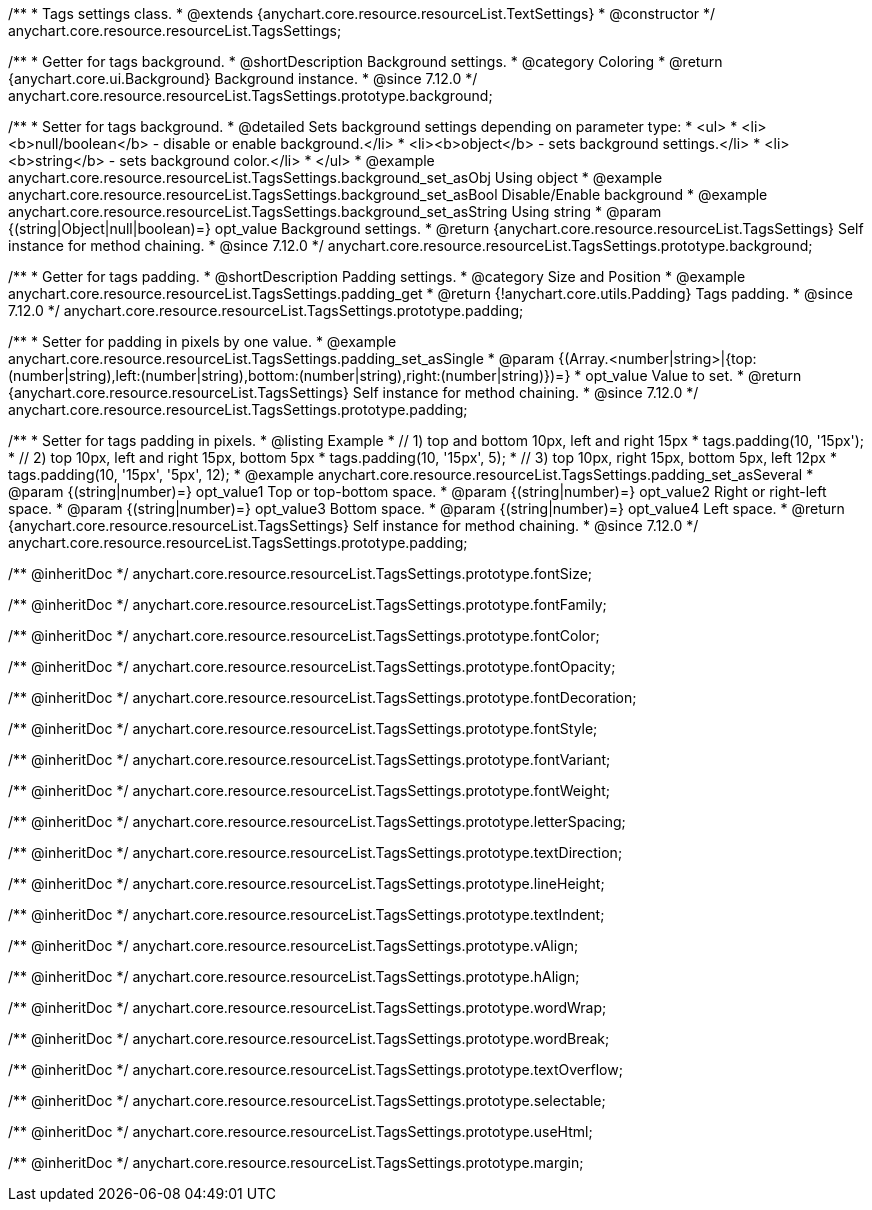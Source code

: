 /**
 * Tags settings class.
 * @extends {anychart.core.resource.resourceList.TextSettings}
 * @constructor
 */
anychart.core.resource.resourceList.TagsSettings;

//----------------------------------------------------------------------------------------------------------------------
//
//  anychart.core.resource.resourceList.TagsSettings.prototype.background
//
//----------------------------------------------------------------------------------------------------------------------

/**
 * Getter for tags background.
 * @shortDescription Background settings.
 * @category Coloring
 * @return {anychart.core.ui.Background} Background instance.
 * @since 7.12.0
 */
anychart.core.resource.resourceList.TagsSettings.prototype.background;

/**
 * Setter for tags background.
 * @detailed Sets background settings depending on parameter type:
 * <ul>
 *   <li><b>null/boolean</b> - disable or enable background.</li>
 *   <li><b>object</b> - sets background settings.</li>
 *   <li><b>string</b> - sets background color.</li>
 * </ul>
 * @example anychart.core.resource.resourceList.TagsSettings.background_set_asObj Using object
 * @example anychart.core.resource.resourceList.TagsSettings.background_set_asBool Disable/Enable background
 * @example anychart.core.resource.resourceList.TagsSettings.background_set_asString Using string
 * @param {(string|Object|null|boolean)=} opt_value Background settings.
 * @return {anychart.core.resource.resourceList.TagsSettings} Self instance for method chaining.
 * @since 7.12.0
 */
anychart.core.resource.resourceList.TagsSettings.prototype.background;

//----------------------------------------------------------------------------------------------------------------------
//
//  anychart.core.resource.resourceList.TagsSettings.prototype.padding
//
//----------------------------------------------------------------------------------------------------------------------

/**
 * Getter for tags padding.
 * @shortDescription Padding settings.
 * @category Size and Position
 * @example anychart.core.resource.resourceList.TagsSettings.padding_get
 * @return {!anychart.core.utils.Padding} Tags padding.
 * @since 7.12.0
 */
anychart.core.resource.resourceList.TagsSettings.prototype.padding;

/**
 * Setter for padding in pixels by one value.
 * @example anychart.core.resource.resourceList.TagsSettings.padding_set_asSingle
 * @param {(Array.<number|string>|{top:(number|string),left:(number|string),bottom:(number|string),right:(number|string)})=}
 * opt_value Value to set.
 * @return {anychart.core.resource.resourceList.TagsSettings} Self instance for method chaining.
 * @since 7.12.0
 */
anychart.core.resource.resourceList.TagsSettings.prototype.padding;

/**
 * Setter for tags padding in pixels.
 * @listing Example
 * // 1) top and bottom 10px, left and right 15px
 * tags.padding(10, '15px');
 * // 2) top 10px, left and right 15px, bottom 5px
 * tags.padding(10, '15px', 5);
 * // 3) top 10px, right 15px, bottom 5px, left 12px
 * tags.padding(10, '15px', '5px', 12);
 * @example anychart.core.resource.resourceList.TagsSettings.padding_set_asSeveral
 * @param {(string|number)=} opt_value1 Top or top-bottom space.
 * @param {(string|number)=} opt_value2 Right or right-left space.
 * @param {(string|number)=} opt_value3 Bottom space.
 * @param {(string|number)=} opt_value4 Left space.
 * @return {anychart.core.resource.resourceList.TagsSettings} Self instance for method chaining.
 * @since 7.12.0
 */
anychart.core.resource.resourceList.TagsSettings.prototype.padding;

/** @inheritDoc */
anychart.core.resource.resourceList.TagsSettings.prototype.fontSize;

/** @inheritDoc */
anychart.core.resource.resourceList.TagsSettings.prototype.fontFamily;

/** @inheritDoc */
anychart.core.resource.resourceList.TagsSettings.prototype.fontColor;

/** @inheritDoc */
anychart.core.resource.resourceList.TagsSettings.prototype.fontOpacity;

/** @inheritDoc */
anychart.core.resource.resourceList.TagsSettings.prototype.fontDecoration;

/** @inheritDoc */
anychart.core.resource.resourceList.TagsSettings.prototype.fontStyle;

/** @inheritDoc */
anychart.core.resource.resourceList.TagsSettings.prototype.fontVariant;

/** @inheritDoc */
anychart.core.resource.resourceList.TagsSettings.prototype.fontWeight;

/** @inheritDoc */
anychart.core.resource.resourceList.TagsSettings.prototype.letterSpacing;

/** @inheritDoc */
anychart.core.resource.resourceList.TagsSettings.prototype.textDirection;

/** @inheritDoc */
anychart.core.resource.resourceList.TagsSettings.prototype.lineHeight;

/** @inheritDoc */
anychart.core.resource.resourceList.TagsSettings.prototype.textIndent;

/** @inheritDoc */
anychart.core.resource.resourceList.TagsSettings.prototype.vAlign;

/** @inheritDoc */
anychart.core.resource.resourceList.TagsSettings.prototype.hAlign;

/** @inheritDoc */
anychart.core.resource.resourceList.TagsSettings.prototype.wordWrap;

/** @inheritDoc */
anychart.core.resource.resourceList.TagsSettings.prototype.wordBreak;

/** @inheritDoc */
anychart.core.resource.resourceList.TagsSettings.prototype.textOverflow;

/** @inheritDoc */
anychart.core.resource.resourceList.TagsSettings.prototype.selectable;

/** @inheritDoc */
anychart.core.resource.resourceList.TagsSettings.prototype.useHtml;

/** @inheritDoc */
anychart.core.resource.resourceList.TagsSettings.prototype.margin;





